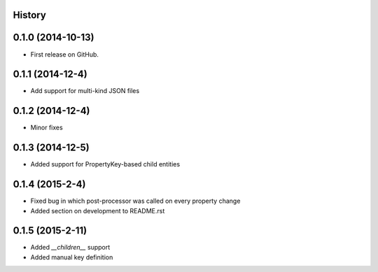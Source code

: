.. :changelog:

History
-------

0.1.0 (2014-10-13)
------------------

* First release on GitHub.

0.1.1 (2014-12-4)
-----------------

* Add support for multi-kind JSON files

0.1.2 (2014-12-4)
-----------------

* Minor fixes

0.1.3 (2014-12-5)
-----------------

* Added support for PropertyKey-based child entities

0.1.4 (2015-2-4)
-----------------

* Fixed bug in which post-processor was called on every property change
* Added section on development to README.rst

0.1.5 (2015-2-11)
-----------------

* Added `__children__` support
* Added manual key definition

